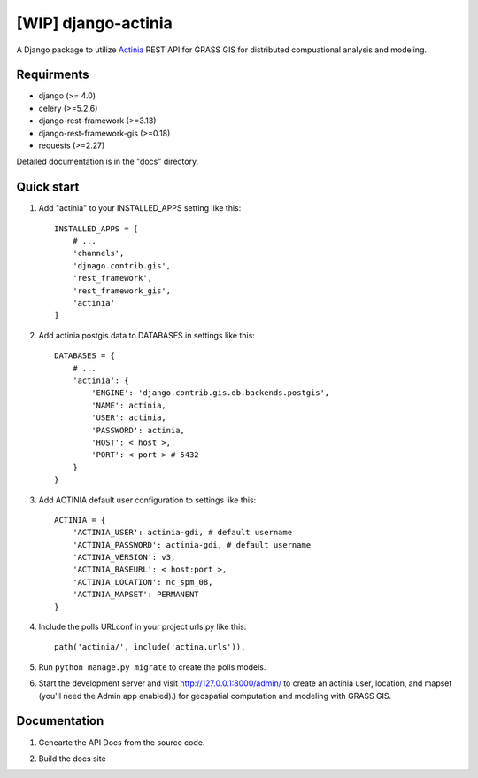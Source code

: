 ==============
[WIP] django-actinia
==============

.. image:: https://zenodo.org/badge/DOI/10.5281/zenodo.7702949.svg
   :target: https://doi.org/10.5281/zenodo.7702949
.. image:: https://github.com/tomorrownow/django-actinia/actions/workflows/pylint_black.yml/badge.svg
    :target: https://github.com/tomorrownow/django-actinia/actions/workflows/pylint_black.yml

A Django package to utilize `Actinia <https://actinia.mundialis.de/>`__ REST API for GRASS GIS for distributed compuational analysis and modeling.

Requirments
------------

* django (>= 4.0)
* celery (>=5.2.6)
* django-rest-framework (>=3.13)
* django-rest-framework-gis (>=0.18)
* requests (>=2.27)

Detailed documentation is in the "docs" directory.

Quick start
-----------

1. Add "actinia" to your INSTALLED_APPS setting like this::

    INSTALLED_APPS = [
        # ...
        'channels',
        'djnago.contrib.gis',
        'rest_framework',
        'rest_framework_gis',
        'actinia'
    ]

2. Add actinia postgis data to DATABASES in settings like this::

    DATABASES = {
        # ...
        'actinia': {
            'ENGINE': 'django.contrib.gis.db.backends.postgis',
            'NAME': actinia,
            'USER': actinia,
            'PASSWORD': actinia,
            'HOST': < host >,
            'PORT': < port > # 5432
        }
    }

3. Add ACTINIA default user configuration to settings like this::

    ACTINIA = {
        'ACTINIA_USER': actinia-gdi, # default username
        'ACTINIA_PASSWORD': actinia-gdi, # default username
        'ACTINIA_VERSION': v3,
        'ACTINIA_BASEURL': < host:port >,
        'ACTINIA_LOCATION': nc_spm_08,
        'ACTINIA_MAPSET': PERMANENT
    }

4. Include the polls URLconf in your project urls.py like this::

    path('actinia/', include('actina.urls')),

5. Run ``python manage.py migrate`` to create the polls models.

6. Start the development server and visit http://127.0.0.1:8000/admin/
   to create an actinia user, location, and mapset (you'll need the Admin app enabled).) for geospatial computation and modeling with GRASS GIS.


Documentation
-------------

1. Genearte the API Docs from the source code.

.. code:: bash
    sphinx-apidoc -f -o docs/source actina/

2. Build the docs site

.. code:: bash
    sphinx-build -b html docs/source/ docs/build/html
